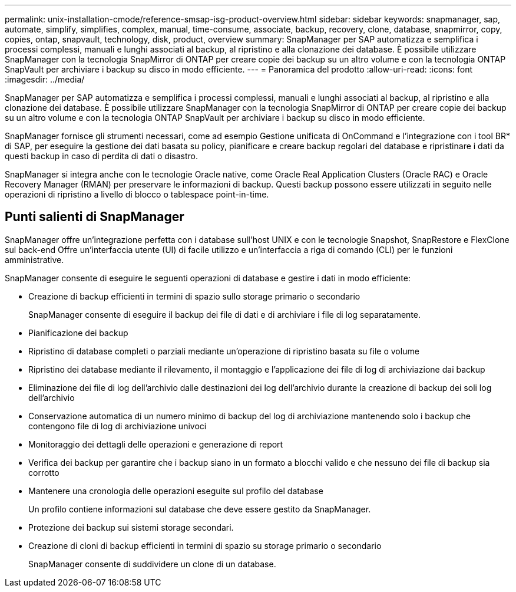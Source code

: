 ---
permalink: unix-installation-cmode/reference-smsap-isg-product-overview.html 
sidebar: sidebar 
keywords: snapmanager, sap, automate, simplify, simplifies, complex, manual, time-consume, associate, backup, recovery, clone, database, snapmirror, copy, copies, ontap, snapvault, technology, disk, product, overview 
summary: SnapManager per SAP automatizza e semplifica i processi complessi, manuali e lunghi associati al backup, al ripristino e alla clonazione dei database. È possibile utilizzare SnapManager con la tecnologia SnapMirror di ONTAP per creare copie dei backup su un altro volume e con la tecnologia ONTAP SnapVault per archiviare i backup su disco in modo efficiente. 
---
= Panoramica del prodotto
:allow-uri-read: 
:icons: font
:imagesdir: ../media/


[role="lead"]
SnapManager per SAP automatizza e semplifica i processi complessi, manuali e lunghi associati al backup, al ripristino e alla clonazione dei database. È possibile utilizzare SnapManager con la tecnologia SnapMirror di ONTAP per creare copie dei backup su un altro volume e con la tecnologia ONTAP SnapVault per archiviare i backup su disco in modo efficiente.

SnapManager fornisce gli strumenti necessari, come ad esempio Gestione unificata di OnCommand e l'integrazione con i tool BR* di SAP, per eseguire la gestione dei dati basata su policy, pianificare e creare backup regolari del database e ripristinare i dati da questi backup in caso di perdita di dati o disastro.

SnapManager si integra anche con le tecnologie Oracle native, come Oracle Real Application Clusters (Oracle RAC) e Oracle Recovery Manager (RMAN) per preservare le informazioni di backup. Questi backup possono essere utilizzati in seguito nelle operazioni di ripristino a livello di blocco o tablespace point-in-time.



== Punti salienti di SnapManager

SnapManager offre un'integrazione perfetta con i database sull'host UNIX e con le tecnologie Snapshot, SnapRestore e FlexClone sul back-end Offre un'interfaccia utente (UI) di facile utilizzo e un'interfaccia a riga di comando (CLI) per le funzioni amministrative.

SnapManager consente di eseguire le seguenti operazioni di database e gestire i dati in modo efficiente:

* Creazione di backup efficienti in termini di spazio sullo storage primario o secondario
+
SnapManager consente di eseguire il backup dei file di dati e di archiviare i file di log separatamente.

* Pianificazione dei backup
* Ripristino di database completi o parziali mediante un'operazione di ripristino basata su file o volume
* Ripristino dei database mediante il rilevamento, il montaggio e l'applicazione dei file di log di archiviazione dai backup
* Eliminazione dei file di log dell'archivio dalle destinazioni dei log dell'archivio durante la creazione di backup dei soli log dell'archivio
* Conservazione automatica di un numero minimo di backup del log di archiviazione mantenendo solo i backup che contengono file di log di archiviazione univoci
* Monitoraggio dei dettagli delle operazioni e generazione di report
* Verifica dei backup per garantire che i backup siano in un formato a blocchi valido e che nessuno dei file di backup sia corrotto
* Mantenere una cronologia delle operazioni eseguite sul profilo del database
+
Un profilo contiene informazioni sul database che deve essere gestito da SnapManager.

* Protezione dei backup sui sistemi storage secondari.
* Creazione di cloni di backup efficienti in termini di spazio su storage primario o secondario
+
SnapManager consente di suddividere un clone di un database.


